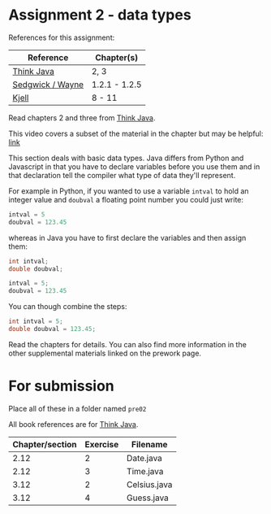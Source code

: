 * Assignment 2 - data types

References for this assignment:
| Reference        | Chapter(s)    |
|------------------+---------------|
| [[https://books.trinket.io/thinkjava/][Think Java]]       | 2, 3          |
| [[https://introcs.cs.princeton.edu/java/10elements/][Sedgwick / Wayne]] | 1.2.1 - 1.2.5 |
| [[https://chortle.ccsu.edu/Java5/index.html#03][Kjell]]            | 8 - 11        |


Read chapters 2 and three from [[https://books.trinket.io/thinkjava][Think Java]].

This video covers a subset of the material in the chapter but may be
helpful: [[https://www.youtube.com/watch?v=l6Q6BVfnCI0&list=PL9KxKa8NpFxJQG8NhHYHIdRBQbn0PH5qV&index=2][link]]

This section deals with basic data types. Java differs from Python and
Javascript in that you have to declare variables before you use them
and in that declaration tell the compiler what type of data they'll
represent. 

For example in Python, if you wanted to use a variable ~intval~ to hold
an integer value and ~doubval~ a floating point number you could just
write:

#+begin_src python
intval = 5
doubval = 123.45
#+end_src

whereas in Java you have to first declare the variables and then
assign them:

#+begin_src java
int intval;
double doubval;

intval = 5;
doubval = 123.45
#+end_src

You can though combine the steps:

#+begin_src java
int intval = 5;
double doubval = 123.45;
#+end_src

Read the chapters for details. You can also find more information in
the other supplemental materials linked on the prework page.

* For submission
Place all of these in a folder named ~pre02~

All book references are for [[https://books.trinket.io/thinkjava][Think Java]].

| Chapter/section | Exercise | Filename     |
|-----------------+----------+--------------|
|            2.12 |        2 | Date.java    |
|            2.12 |        3 | Time.java    |
|            3.12 |        2 | Celsius.java |
|            3.12 |        4 | Guess.java   |
